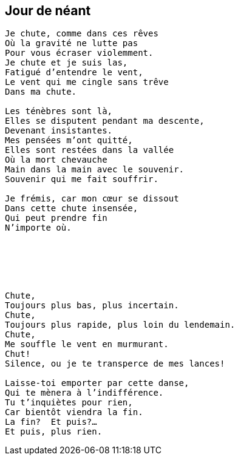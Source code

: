 == Jour de néant

[verse]
____
Je chute, comme dans ces rêves
Où la gravité ne lutte pas
Pour vous écraser violemment.
Je chute et je suis las,
Fatigué d'entendre le vent,
Le vent qui me cingle sans trêve
Dans ma chute.

Les ténèbres sont là,
Elles se disputent pendant ma descente,
Devenant insistantes.
Mes pensées m'ont quitté,
Elles sont restées dans la vallée
Où la mort chevauche
Main dans la main avec le souvenir.
Souvenir qui me fait souffrir.

Je frémis, car mon cœur se dissout
Dans cette chute insensée,
Qui peut prendre fin
N'importe où.






Chute,
Toujours plus bas, plus incertain.
Chute,
Toujours plus rapide, plus loin du lendemain.
Chute,
Me souffle le vent en murmurant.
Chut!
Silence, ou je te transperce de mes lances!

Laisse-toi emporter par cette danse,
Qui te mènera à l'indifférence.
Tu t'inquiètes pour rien,
Car bientôt viendra la fin.
La fin?  Et puis?...
Et puis, plus rien.
____
